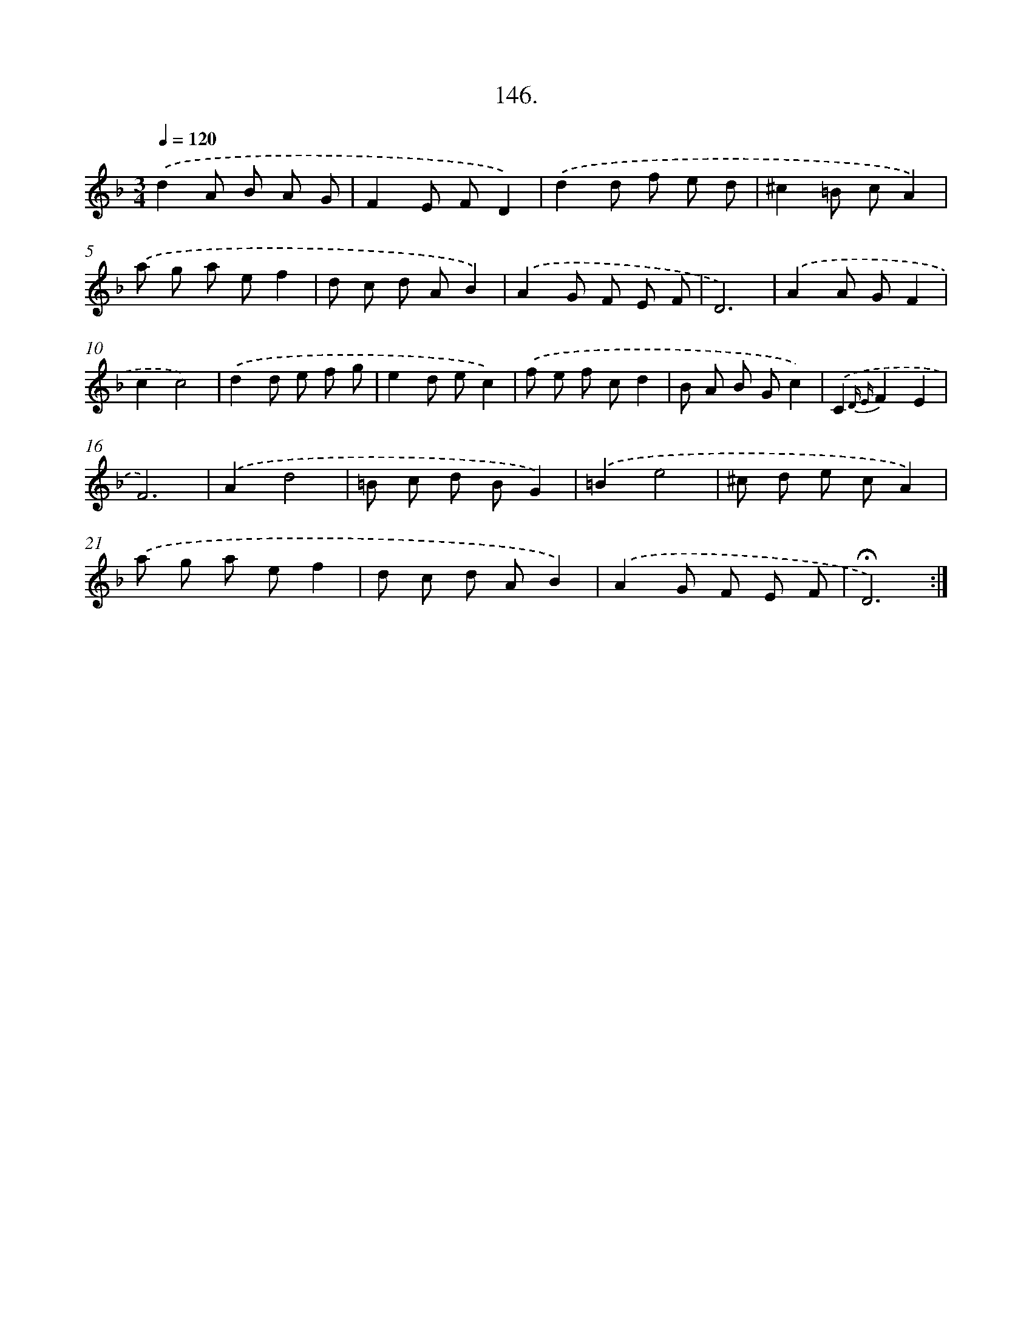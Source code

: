X: 14138
T: 146.
%%abc-version 2.0
%%abcx-abcm2ps-target-version 5.9.1 (29 Sep 2008)
%%abc-creator hum2abc beta
%%abcx-conversion-date 2018/11/01 14:37:41
%%humdrum-veritas 61556186
%%humdrum-veritas-data 860550306
%%continueall 1
%%barnumbers 0
L: 1/8
M: 3/4
Q: 1/4=120
K: F clef=treble
.('d2A B A G |
F2E FD2) |
.('d2d f e d |
^c2=B cA2) |
.('a g a ef2 |
d c d AB2) |
.('A2G F E F |
D6) |
.('A2A GF2 |
c2c4) |
.('d2d e f g |
e2d ec2) |
.('f e f cd2 |
B A B Gc2) |
.('C2{D E}F2E2 |
F6) |
.('A2d4 |
=B c d BG2) |
.('=B2e4 |
^c d e cA2) |
.('a g a ef2 |
d c d AB2) |
.('A2G F E F |
!fermata!D6) :|]
